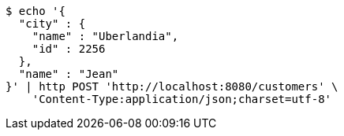 [source,bash]
----
$ echo '{
  "city" : {
    "name" : "Uberlandia",
    "id" : 2256
  },
  "name" : "Jean"
}' | http POST 'http://localhost:8080/customers' \
    'Content-Type:application/json;charset=utf-8'
----